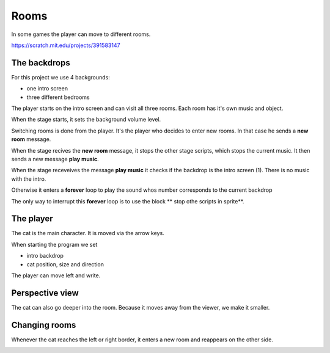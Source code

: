 Rooms
=====

In some games the player can move to different rooms.

.. raw:: html
    
    <iframe src="https://scratch.mit.edu/projects/391583147/embed" 
    allowtransparency="true" width="485" height="402" frameborder="0" scrolling="no" allowfullscreen></iframe>

https://scratch.mit.edu/projects/391583147

The backdrops
-------------

For this project we use 4 backgrounds:

- one intro screen
- three different bedrooms

The player starts on the intro screen and can visit all three rooms.
Each room has it's own music and object.

.. image:: stage.png

When the stage starts, it sets the background volume level.

.. image:: stage_start.png

Switching rooms is done from the player. 
It's the player who decides to enter new rooms. 
In that case he sends a **new room** message.

When the stage recives the **new room** message, 
it stops the other stage scripts, which stops the current music.
It then sends a new message **play music**.

.. image:: stage_new.png

When the stage receveives the message **play music** 
it checks if the backdrop is the intro screen (1).
There is no music with the intro.

Otherwise it enters a **forever** loop to play the sound 
whos number corresponds to the current backdrop

.. image:: stage_music.png

The only way to interrupt this **forever** loop is to use the block
** stop othe scripts in sprite**.

The player
----------

The cat is the main character. 
It is moved via the arrow keys. 

When starting the program we set

- intro backdrop
- cat position, size and direction

.. image:: cat_start.png

The player can move left and write. 

.. image:: cat_left_right.png

Perspective view
----------------

The cat can also go deeper into the room.
Because it moves away from the viewer, we make it smaller.

.. image:: cat_up_down.png

Changing rooms
--------------

Whenever the cat reaches the left or right border, 
it enters a new room and reappears on the other side.

.. image:: cat_forever.png


